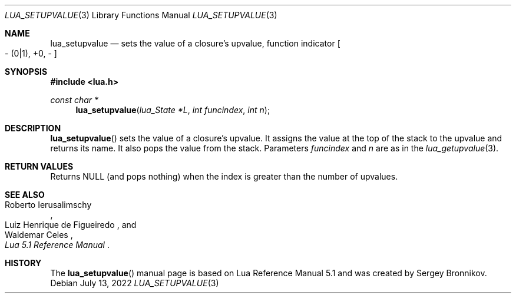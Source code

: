 .Dd $Mdocdate: July 13 2022 $
.Dt LUA_SETUPVALUE 3
.Os
.Sh NAME
.Nm lua_setupvalue
.Nd sets the value of a closure's upvalue, function indicator
.Bo - Pq 0|1 ,
+0, -
.Bc
.Sh SYNOPSIS
.In lua.h
.Ft const char *
.Fn lua_setupvalue "lua_State *L" "int funcindex" "int n"
.Sh DESCRIPTION
.Fn lua_setupvalue
sets the value of a closure's upvalue.
It assigns the value at the top of the stack to the upvalue and returns its
name.
It also pops the value from the stack.
Parameters
.Fa funcindex
and
.Fa n
are as in the
.Xr lua_getupvalue 3 .
.Sh RETURN VALUES
Returns
.Dv NULL
.Pq and pops nothing
when the index is greater than the number of upvalues.
.Sh SEE ALSO
.Rs
.%A Roberto Ierusalimschy
.%A Luiz Henrique de Figueiredo
.%A Waldemar Celes
.%T Lua 5.1 Reference Manual
.Re
.Sh HISTORY
The
.Fn lua_setupvalue
manual page is based on Lua Reference Manual 5.1 and was created by Sergey Bronnikov.
